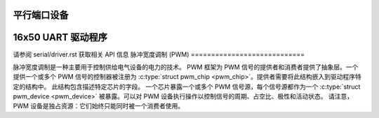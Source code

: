 平行端口设备
=====================

.. kernel-doc:: include/linux/parport.h
   :internal:

.. kernel-doc:: drivers/parport/ieee1284.c
   :export:

.. kernel-doc:: drivers/parport/share.c
   :export:

.. kernel-doc:: drivers/parport/daisy.c
   :internal:

16x50 UART 驱动程序
=================

.. kernel-doc:: drivers/tty/serial/8250/8250_core.c
   :export:

请参阅 serial/driver.rst 获取相关 API 信息
脉冲宽度调制 (PWM)
============================

脉冲宽度调制是一种主要用于控制供给电气设备的电力的技术。
PWM 框架为 PWM 信号的提供者和消费者提供了抽象层。一个提供一个或多个 PWM 信号的控制器被注册为 :c:type:`struct pwm_chip <pwm_chip>`。提供者需要将此结构嵌入到驱动程序特定的结构中。
此结构包含描述特定芯片的字段。
一个芯片暴露一个或多个 PWM 信号源，每个信号源都作为一个 :c:type:`struct pwm_device <pwm_device>` 被暴露。可以对 PWM 设备执行操作以控制信号的周期、占空比、极性和活动状态。
请注意，PWM 设备是独占资源：它们始终只能同时被一个消费者使用。

.. kernel-doc:: include/linux/pwm.h
   :internal:

.. kernel-doc:: drivers/pwm/core.c
   :export:
